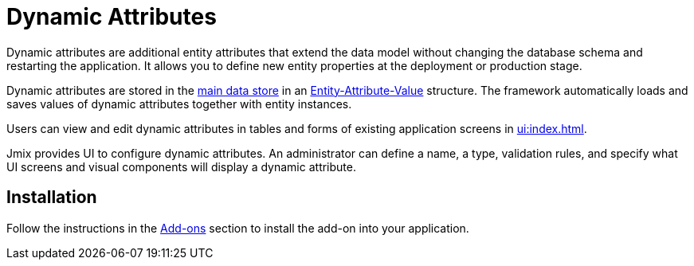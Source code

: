 = Dynamic Attributes

Dynamic attributes are additional entity attributes that extend the data model without changing the database schema and restarting the application. It allows you to define new entity properties at the deployment or production stage.

Dynamic attributes are stored in the xref:data-model:data-stores.adoc#main[main data store] in an https://en.wikipedia.org/wiki/Entity–attribute–value_model[Entity-Attribute-Value^] structure. The framework automatically loads and saves values of dynamic attributes together with entity instances.

Users can view and edit dynamic attributes in tables and forms of existing application screens in xref:ui:index.adoc[].

Jmix provides UI to configure dynamic attributes. An administrator can define a name, a type, validation rules, and specify what UI screens and visual components will display a dynamic attribute.

[[installation]]
== Installation

Follow the instructions in the xref:ROOT:add-ons.adoc[Add-ons] section to install the add-on into your application.

